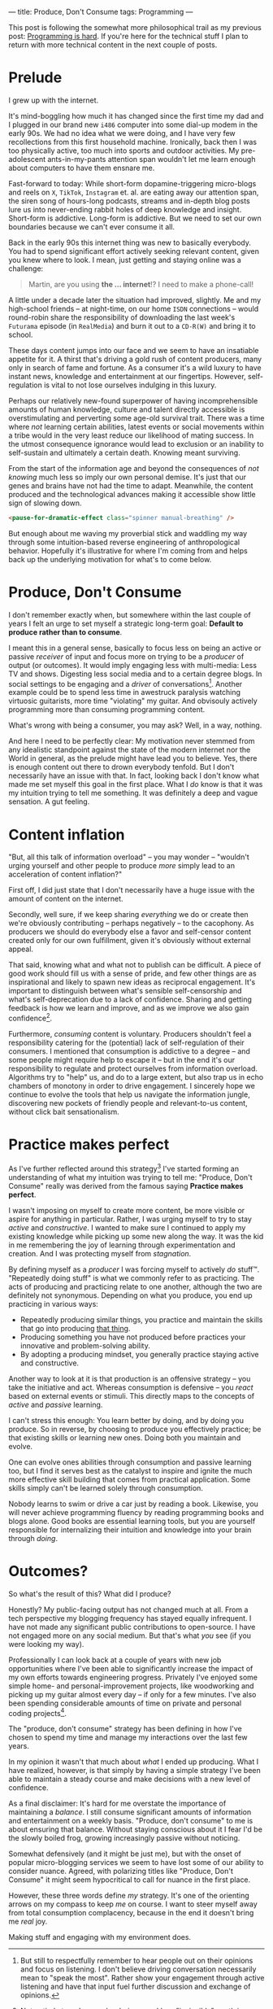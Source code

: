 ---
title: Produce, Don't Consume
tags: Programming
---

#+begin_note
This post is following the somewhat more philosophical trail as my previous
post: [[file:2023-09-19-programming-is-hard.org][Programming is hard]]. If you're here for the technical stuff I plan to
return with more technical content in the next couple of posts.
#+end_note

* Prelude

I grew up with the internet.

It's mind-boggling how much it has changed since the first time my dad and I
plugged in our brand new ~i486~ computer into some dial-up modem in the early
90s. We had no idea what we were doing, and I have very few recollections from
this first household machine. Ironically, back then I was too physically active,
too much into sports and outdoor activities. My pre-adolescent ants-in-my-pants
attention span wouldn't let me learn enough about computers to have them ensnare
me.

Fast-forward to today: While short-form dopamine-triggering micro-blogs and
reels on ~X~, ~TikTok~, ~Instagram~ et. al. are eating away our attention span,
the siren song of hours-long podcasts, streams and in-depth blog posts lure us
into never-ending rabbit holes of deep knowledge and insight. Short-form is
addictive. Long-form is addictive. But we need to set our own boundaries because
we can't ever consume it all.

Back in the early 90s this internet thing was new to basically everybody. You
had to spend significant effort actively seeking relevant content, given you
knew where to look. I mean, just getting and staying online was a challenge:

#+begin_quote
Martin, are you using *the ... internet*!? I need to make a phone-call!
#+end_quote

A little under a decade later the situation had improved, slightly. Me and my
high-school friends – at night-time, on our home ~ISDN~ connections – would
round-robin share the responsibility of downloading the last week's ~Futurama~
episode (in ~RealMedia~) and burn it out to a ~CD-R(W)~ and bring it to school.

These days content jumps into our face and we seem to have an insatiable
appetite for it. A thirst that's driving a gold rush of content producers, many
only in search of fame and fortune. As a consumer it's a wild luxury to have
instant news, knowledge and entertainment at our fingertips. However,
self-regulation is vital to not lose ourselves indulging in this luxury.

Perhaps our relatively new-found superpower of having incomprehensible amounts
of human knowledge, culture and talent directly accessible is overstimulating
and perverting some age-old survival trait. There was a time where /not/
learning certain abilities, latest events or social movements within a tribe
would in the very least reduce our likelihood of mating success. In the utmost
consequence ignorance would lead to exclusion or an inability to self-sustain
and ultimately a certain death. Knowing meant surviving.

From the start of the information age and beyond the consequences of /not
knowing/ much less so imply our own personal demise. It's just that our genes
and brains have not had the time to adapt. Meanwhile, the content produced and
the technological advances making it accessible show little sign of slowing
down.

#+begin_src html
<pause-for-dramatic-effect class="spinner manual-breathing" />
#+end_src

But enough about me waving my proverbial stick and waddling my way through some
intuition-based reverse engineering of anthropological behavior. Hopefully it's
illustrative for where I'm coming from and helps back up the underlying
motivation for what's to come below.

* Produce, Don't Consume

I don't remember exactly when, but somewhere within the last couple of years I
felt an urge to set myself a strategic long-term goal: *Default to produce
rather than to consume*.

I meant this in a general sense, basically to focus less on being an active or
passive /receiver/ of input and focus more on trying to be a /producer/ of
output (or outcomes). It would imply engaging less with multi-media: Less TV and
shows. Digesting less social media and to a certain degree blogs. In social
settings to be engaging and a /driver/ of conversations[fn:1]. Another example
could be to spend less time in awestruck paralysis watching virtuosic
guitarists, more time "violating" my guitar. And obvisouly actively programming
more than consuming programming content.

What's wrong with being a consumer, you may ask? Well, in a way, nothing.

And here I need to be perfectly clear: My motivation never stemmed from any
idealistic standpoint against the state of the modern internet nor the World in
general, as the prelude might have lead you to believe. Yes, there is enough
content out there to drown everybody tenfold. But I don't necessarily have an
issue with that. In fact, looking back I don't know what made me set myself this
goal in the first place. What I /do/ know is that it was my intuition trying to
tell me something. It was definitely a deep and vague sensation. A gut feeling.

[fn:1] But still to respectfully remember to hear people out on their opinions
and focus on listening. I don't believe driving conversation necessarily mean to
"speak the most". Rather show your engagement through active listening and have
that input fuel further discussion and exchange of opinions.

* Content inflation

"But, all this talk of information overload" – you may wonder – "wouldn't urging
yourself and other people to produce /more/ simply lead to an acceleration of
content inflation?"

First off, I did just state that I don't necessarily have a huge issue with the
amount of content on the internet.

Secondly, well sure, if we keep sharing /everything/ we do or create then we're
obviously contributing – perhaps negatively – to the cacophony. As producers we
should do everybody else a favor and self-censor content created only for our
own fulfillment, given it's obviously without external appeal.

That said, knowing what and what not to publish can be difficult. A piece of
good work should fill us with a sense of pride, and few other things are as
inspirational and likely to spawn new ideas as reciprocal engagement. It's
important to distinguish between what's sensible self-censorship and what's
self-deprecation due to a lack of confidence. Sharing and getting feedback is
how we learn and improve, and as we improve we also gain confidence[fn:3].

Furthermore, /consuming/ content is voluntary. Producers shouldn't feel a
responsibility catering for the (potential) lack of self-regulation of their
consumers. I mentioned that consumption is addictive to a degree – and some
people might require help to escape it – but in the end it's our responsibility
to regulate and protect ourselves from information overload. Algorithms try to
"help" us, and do to a large extent, but also trap us in echo chambers of
monotony in order to drive engagement. I sincerely hope we continue to evolve
the tools that help us navigate the information jungle, discovering new pockets
of friendly people and relevant-to-us content, without click bait
sensationalism.

[fn:3] Not entirely true. I remember being a reckless "invincible" youth in many
ways, where I would attribute my confidence to ignorance. As I've evolved deeper
skill I've often felt myself /losing/ confidence in my own abilities as I've
become more aware of all the things I /don't/ know. [[https://en.wikipedia.org/wiki/Dunning%E2%80%93Kruger_effect][David Dunning and Justin
Kruger]] has a word or two to say about this phenomenon.

* Practice makes perfect

As I've further reflected around this strategy[fn:2] I've started forming an
understanding of what my intuition was trying to tell me: "Produce, Don't
Consume" really was derived from the famous saying *Practice makes perfect*.

I wasn't imposing on myself to create more content, be more visible or aspire
for anything in particular. Rather, I was urging myself to try to stay /active/
and /constructive/. I wanted to make sure I continued to apply my existing
knowledge while picking up some new along the way. It was the kid in me
remembering the joy of learning through experimentation and creation. And I was
protecting myself from /stagnation/.

By defining myself as a /producer/ I was forcing myself to actively /do/ stuff™.
"Repeatedly doing stuff" is what we commonly refer to as practicing. The acts of
producing and practicing relate to one another, although the two are definitely
not synonymous. Depending on what you produce, you end up practicing in various
ways:

 - Repeatedly producing similar things, you practice and maintain the skills
   that go into producing _that thing_.
 - Producing something you have not produced before practices your innovative
   and problem-solving ability.
 - By adopting a producing mindset, you generally practice staying active and
   constructive.

Another way to look at it is that production is an offensive strategy – you take
the initiative and act. Whereas consumption is defensive – you /react/ based on
external events or stimuli. This directly maps to the concepts of /active/ and
/passive/ learning.

I can't stress this enough: You learn better by doing, and by doing you produce.
So in reverse, by choosing to produce you effectively practice; be that existing
skills or learning new ones. Doing both you maintain and evolve.

One can evolve ones abilities through consumption and passive learning too, but
I find it serves best as the catalyst to inspire and ignite the much more
effective skill building that comes from practical application. Some skills
simply can't be learned solely through consumption.

Nobody learns to swim or drive a car just by reading a book. Likewise, you will
never achieve programming fluency by reading programming books and blogs alone.
Good books are essential learning tools, but you are yourself responsible for
internalizing their intuition and knowledge into your brain through /doing/.

[fn:2] I call this a strategy because I intend to maintain this mentality as one
of my long-term guiding principles. To me, it makes little sense in the
short-term. I believe in the good that comes out of the consistency of doing
over time.

* Outcomes?

So what's the result of this? What did I produce?

Honestly? My public-facing output has not changed much at all. From a tech
perspective my blogging frequency has stayed equally infrequent. I have not made
any significant public contributions to open-source. I have not engaged more on
any social medium. But that's what /you/ see (if you were looking my way).

Professionally I can look back at a couple of years with new job opportunities
where I've been able to significantly increase the impact of my own efforts
towards engineering progress. Privately I've enjoyed some simple home- and
personal-improvement projects, like woodworking and picking up my guitar almost
every day – if only for a few minutes. I've also been spending considerable
amounts of time on private and personal coding projects[fn:4].

The "produce, don't consume" strategy has been defining in how I've chosen to
spend my time and manage my interactions over the last few years.

In my opinion it wasn't that much about /what/ I ended up producing. What I have
realized, however, is that simply by having a simple strategy I've been able to
maintain a steady course and make decisions with a new level of confidence.

#+begin_note
As a final disclaimer: It's hard for me overstate the importance of maintaining
a /balance/. I still consume significant amounts of information and
entertainment on a weekly basis. "Produce, don't consume" to me is about
ensuring that balance. Without staying conscious about it I fear I'd be the
slowly boiled frog, growing increasingly passive without noticing.

Somewhat defensively (and it might be just me), but with the onset of popular
micro-blogging services we seem to have lost some of our ability to consider
nuance. Agreed, with polarizing titles like "Produce, Don't Consume" it might
seem hypocritical to call for nuance in the first place.

However, these three words define /my/ strategy. It's one of the orienting
arrows on my compass to keep /me/ on course. I want to steer myself away from
total consumption complacency, because in the end it doesn't bring me /real/
joy.

Making stuff and engaging with my environment does.
#+end_note

[fn:4]  Almost to the point of a mild obsession I've finally been able to spend
a non-trivial amount of time building a ~Rust~ project. I hope to be writing
about that experience in not too long.
